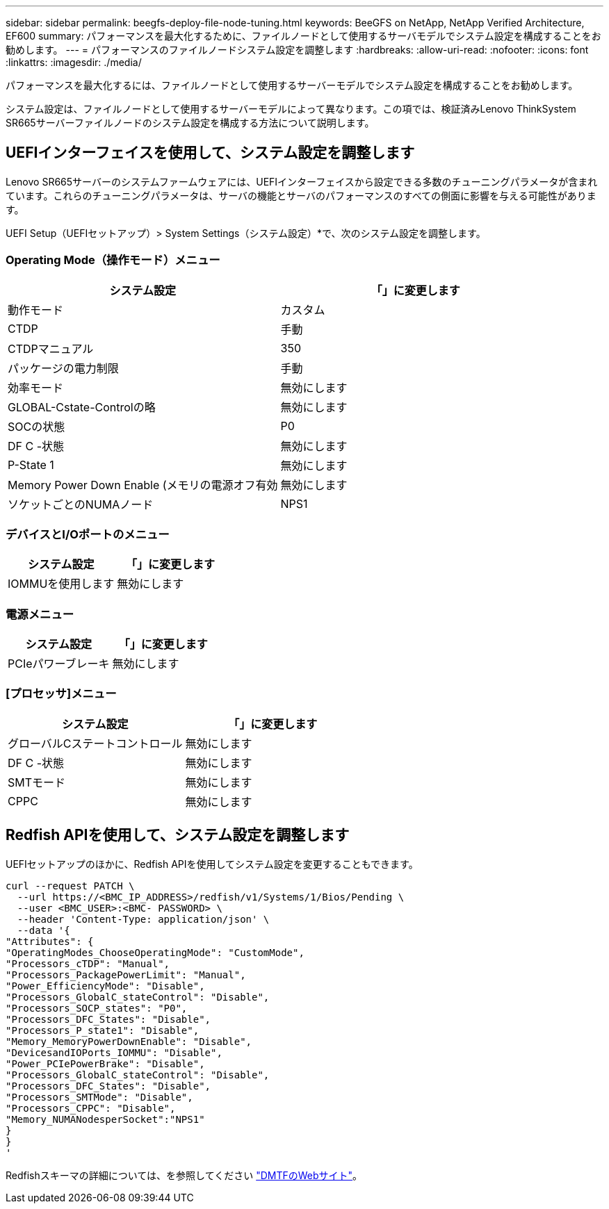 ---
sidebar: sidebar 
permalink: beegfs-deploy-file-node-tuning.html 
keywords: BeeGFS on NetApp, NetApp Verified Architecture, EF600 
summary: パフォーマンスを最大化するために、ファイルノードとして使用するサーバモデルでシステム設定を構成することをお勧めします。 
---
= パフォーマンスのファイルノードシステム設定を調整します
:hardbreaks:
:allow-uri-read: 
:nofooter: 
:icons: font
:linkattrs: 
:imagesdir: ./media/


[role="lead"]
パフォーマンスを最大化するには、ファイルノードとして使用するサーバーモデルでシステム設定を構成することをお勧めします。

システム設定は、ファイルノードとして使用するサーバーモデルによって異なります。この項では、検証済みLenovo ThinkSystem SR665サーバーファイルノードのシステム設定を構成する方法について説明します。



== UEFIインターフェイスを使用して、システム設定を調整します

Lenovo SR665サーバーのシステムファームウェアには、UEFIインターフェイスから設定できる多数のチューニングパラメータが含まれています。これらのチューニングパラメータは、サーバの機能とサーバのパフォーマンスのすべての側面に影響を与える可能性があります。

UEFI Setup（UEFIセットアップ）> System Settings（システム設定）*で、次のシステム設定を調整します。



=== Operating Mode（操作モード）メニュー

[cols=","]
|===
| *システム設定* | *「*」に変更します 


 a| 
動作モード
 a| 
カスタム



 a| 
CTDP
 a| 
手動



 a| 
CTDPマニュアル
 a| 
350



 a| 
パッケージの電力制限
 a| 
手動



 a| 
効率モード
 a| 
無効にします



 a| 
GLOBAL-Cstate-Controlの略
 a| 
無効にします



 a| 
SOCの状態
 a| 
P0



 a| 
DF C -状態
 a| 
無効にします



 a| 
P-State 1
 a| 
無効にします



 a| 
Memory Power Down Enable (メモリの電源オフ有効
 a| 
無効にします



 a| 
ソケットごとのNUMAノード
 a| 
NPS1

|===


=== デバイスとI/Oポートのメニュー

[cols=","]
|===
| *システム設定* | *「*」に変更します 


 a| 
IOMMUを使用します
 a| 
無効にします

|===


=== 電源メニュー

[cols=","]
|===
| *システム設定* | *「*」に変更します 


 a| 
PCIeパワーブレーキ
 a| 
無効にします

|===


=== [プロセッサ]メニュー

[cols=","]
|===
| *システム設定* | *「*」に変更します 


 a| 
グローバルCステートコントロール
 a| 
無効にします



 a| 
DF C -状態
 a| 
無効にします



 a| 
SMTモード
 a| 
無効にします



 a| 
CPPC
 a| 
無効にします

|===


== Redfish APIを使用して、システム設定を調整します

UEFIセットアップのほかに、Redfish APIを使用してシステム設定を変更することもできます。

....
curl --request PATCH \
  --url https://<BMC_IP_ADDRESS>/redfish/v1/Systems/1/Bios/Pending \
  --user <BMC_USER>:<BMC- PASSWORD> \
  --header 'Content-Type: application/json' \
  --data '{
"Attributes": {
"OperatingModes_ChooseOperatingMode": "CustomMode",
"Processors_cTDP": "Manual",
"Processors_PackagePowerLimit": "Manual",
"Power_EfficiencyMode": "Disable",
"Processors_GlobalC_stateControl": "Disable",
"Processors_SOCP_states": "P0",
"Processors_DFC_States": "Disable",
"Processors_P_state1": "Disable",
"Memory_MemoryPowerDownEnable": "Disable",
"DevicesandIOPorts_IOMMU": "Disable",
"Power_PCIePowerBrake": "Disable",
"Processors_GlobalC_stateControl": "Disable",
"Processors_DFC_States": "Disable",
"Processors_SMTMode": "Disable",
"Processors_CPPC": "Disable",
"Memory_NUMANodesperSocket":"NPS1"
}
}
'
....
Redfishスキーマの詳細については、を参照してください https://redfish.dmtf.org/redfish/schema_index["DMTFのWebサイト"^]。
